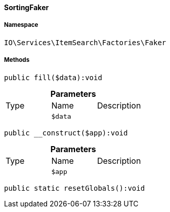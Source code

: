 :table-caption!:
:example-caption!:
:source-highlighter: prettify
:sectids!:

[[io__sortingfaker]]
==== SortingFaker





===== Namespace

`IO\Services\ItemSearch\Factories\Faker`






===== Methods

[source%nowrap, php]
----

public fill($data):void

----

    







.*Parameters*
|===
|Type |Name |Description
|
a|`$data`
|
|===


[source%nowrap, php]
----

public __construct($app):void

----

    







.*Parameters*
|===
|Type |Name |Description
|
a|`$app`
|
|===


[source%nowrap, php]
----

public static resetGlobals():void

----

    







